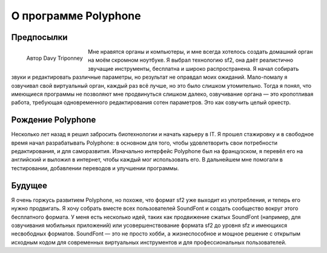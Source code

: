 О программе Polyphone
=====================


Предпосылки
-----------


.. figure:: _static/davy_triponney.jpg
   :width: 50%
   :align: left

   Автор Davy Triponney


Мне нравятся органы и компьютеры, и мне всегда хотелось создать домашний орган на моём скромном ноутбуке.
Я выбрал технологию sf2, она даёт реалистично звучащие инструменты, бесплатна и широко распространена.
Я начал собирать звуки и редактировать различные параметры, но результат не оправдал моих ожиданий.
Мало-помалу я озвучивал свой виртуальный орган, каждый раз всё лучше, но это было слишком утомительно.
Тогда я понял, что имеющиеся программы не позволяют мне продвинуться слишком далеко, озвучивание органа — это кропотливая работа, требующая одновременного редактирования сотен параметров.
Это как озвучить целый оркестр.


Рождение Polyphone
------------------

Несколько лет назад я решил забросить биотехнологии и начать карьеру в IT.
Я прошел стажировку и в свободное время начал разрабатывать Polyphone: в основном для того, чтобы удовлетворить свои потребности редактирования, и для саморазвития.
Изначально интерфейс Polyphone был на французском, я перевёл его на английский и выложил в интернет, чтобы каждый мог использовать его.
В дальнейшем мне помогали в тестировании, добавлении переводов и улучшении программы.


Будущее
-------

Я очень горжусь развитием Polyphone, но похоже, что формат sf2 уже выходит из употребления, и теперь его нужно продвигать.
Я хочу собрать вместе всех пользователей SoundFont и создать сообщество вокруг этого бесплатного формата.
У меня есть несколько идей, таких как продвижение сжатых SoundFont (например, для озвучивания мобильных приложений) или усовершенствование формата sf2 до уровня sfz и имеющихся несвободных форматов.
SoundFont — это не просто хобби, а жизнеспособное и мощное решение с открытым исходным кодом для современных виртуальных инструментов и для профессиональных пользователей.
